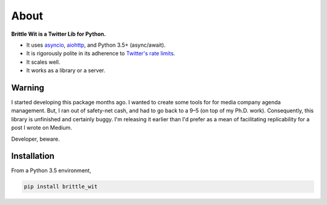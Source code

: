 About
=====

**Brittle Wit is a Twitter Lib for Python.**

-  It uses `asyncio <https://docs.python.org/3/library/asyncio.html>`__,
   `aiohttp <http://aiohttp.readthedocs.org/en/stable/>`__, and Python
   3.5+ (async/await).
-  It is rigorously polite in its adherence to `Twitter's rate
   limits <https://dev.twitter.com/rest/public/rate-limiting>`__.
-  It scales well.
-  It works as a library or a server.

Warning
-------

I started developing this package months ago. I wanted to create some
tools for for media company agenda management. But, I ran out of
safety-net cash, and had to go back to a 9–5 (on top of my Ph.D. work).
Consequently, this library is unfinished and certainly buggy. I'm
releasing it earlier than I'd prefer as a mean of facilitating
replicability for a post I wrote on Medium.

Developer, beware.

Installation
------------

From a Python 3.5 environment,

.. code:: bash

    pip install brittle_wit
